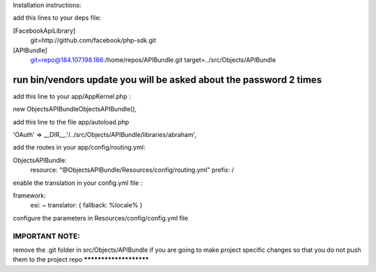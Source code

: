 Installation instructions:

add this lines to your deps file:

[FacebookApiLibrary]
    git=http://github.com/facebook/php-sdk.git

[APIBundle]
    git=repo@184.107.198.186:/home/repos/APIBundle.git
    target=../src/Objects/APIBundle

*******************************************************************
run bin/vendors update you will be asked about the password 2 times
*******************************************************************

add this line to your app/AppKernel.php :

new Objects\APIBundle\ObjectsAPIBundle(),

add this line to the file app/autoload.php

'OAuth'            => __DIR__.'/../src/Objects/APIBundle/libraries/abraham',


add the routes in your app/config/routing.yml:

ObjectsAPIBundle:
    resource: "@ObjectsAPIBundle/Resources/config/routing.yml"
    prefix:   /

enable the translation in your config.yml file :

framework:
    esi:             ~
    translator:      { fallback: %locale% }

configure the parameters in Resources/config/config.yml file

IMPORTANT NOTE:
***********************
remove the .git folder in src/Objects/APIBundle if you are going to make project specific changes
so that you do not push them to the project repo
***********************